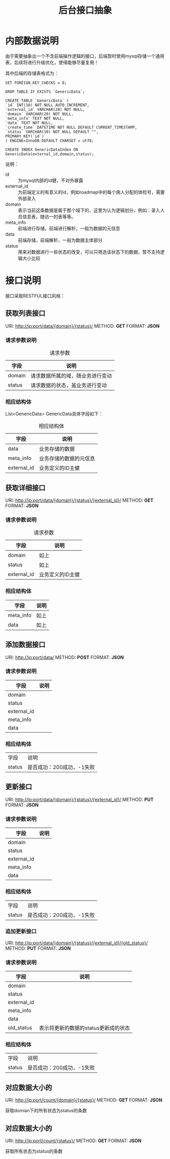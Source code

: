 #+TITLE: 后台接口抽象
#+OPTIONS: ^:nil

* 内部数据说明
  由于需要抽象出一个不含前端操作逻辑的接口，后端暂时使用mysql存储一个通用表，后续将进行升级优化，使得能够尽量复用！

  其中后端的存储表格式为：
  #+BEGIN_SRC mysql
  SET FOREIGN_KEY_CHECKS = 0;

  DROP TABLE IF EXISTS `GenericData`;

  CREATE TABLE `GenericData` (
  `id` INT(10) NOT NULL AUTO_INCREMENT,
  `external_id` VARCHAR(20) NOT NULL,
  `domain` VARCHAR(20) NOT NULL,
  `meta_info` TEXT NOT NULL,
  `data` TEXT NOT NULL,
  `create_time` DATETIME NOT NULL DEFAULT CURRENT_TIMESTAMP,
  `status` VARCHAR(10) NOT NULL DEFAULT "",
  PRIMARY KEY(`id`)
  ) ENGINE=InnoDB DEFAULT CHARSET = utf8;

  CREATE INDEX GenericDataIndex ON GenericData(external_id,domain,status);
  #+END_SRC

  说明：
  + id :: 为mysql内部的id健，不对外暴露
  + external_id :: 为前端定义的有意义的id，例如roadmap中的每个病人分配的体检号，需要外部录入
  + domain :: 表示当前这条数据是属于那个域下的，这里为认为逻辑划分，例如：录入人员信息表，随访一的表等等。
  + meta_info :: 前端进行存储，前端进行解析，一般为数据的元信息
  + data :: 前端存储，前端解析，一般为数据主体部分
  + status :: 用来对数据进行一些状态的改变，可以只筛选该状态下的数据，暂不支持逻辑大小比较

* 接口说明
  接口采取RESTFUL接口风格：

** 获取列表接口
   URI: http://ip:port/data/{domain}/{status}/
   METHOD: *GET*
   FORMAT: *JSON*

***  请求参数说明
    #+CAPTION: 请求参数
    | 字段   | 说明                             |
    |--------+----------------------------------|
    | domain | 请求数据所属的域，随业务进行变动 |
    | status | 请求数据的状态，虽业务进行变动   |
*** 相应结构体
    List<GenericData> GenericData具体字段如下：
    #+CAPTION: 相应结构体
    | 字段        | 说明                   |
    |-------------+------------------------|
    | data        | 业务存储的数据         |
    | meta_info   | 业务存储的数据的元信息 |
    | external_id | 业务定义的ID主健       |

** 获取详细接口
   URI: http://ip:port/data/{domain}/{status}/{external_id}/
   METHOD: *GET*
   FORMAT: *JSON*

*** 请求参数说明
    #+CAPTION: 请求参数
    | 字段        | 说明 |
    |-------------+------|
    | domain      | 如上 |
    | status      | 如上 |
    | external_id | 业务定义的ID主健 |
*** 相应结构体
    | 字段      | 说明 |
    |-----------+------|
    | meta_info | 如上 |
    | data      | 如上 |

** 添加数据接口
   URI: http://ip:port/data/
   METHOD: *POST*
   FORMAT: *JSON*

*** 请求参数说明
    | 字段        | 说明 |
    |-------------+------|
    | domain      |      |
    | status      |      |
    | external_id |      |
    | meta_info   |      |
    | data        |      |

*** 相应结构体
    | 字段 | 说明 |
    | status | 是否成功：200成功，-1失败 |

** 更新接口
   URI: http://ip:port/data/{domain}/{status}/{external_id}/
   METHOD: *PUT*
   FORMAT: *JSON*

*** 请求参数说明
    | 字段        | 说明 |
    |-------------+------|
    | domain      |      |
    | status      |      |
    | external_id |      |
    | meta_info   |      |
    | data        |      |

*** 相应结构体
    | 字段 | 说明 |
    | status | 是否成功：200成功，-1失败 |

*** 追加更新接口
   URI: http://ip:port/data/{domain}/{status}/{external_id}/{old_status}/
   METHOD: *PUT*
   FORMAT: *JSON*

*** 请求参数说明
    | 字段        | 说明                                 |
    |-------------+--------------------------------------|
    | domain      |                                      |
    | status      |                                      |
    | external_id |                                      |
    | meta_info   |                                      |
    | data        |                                      |
    | old_status  | 表示将更新的数据的status更新成的状态 |


*** 相应结构体
    | 字段 | 说明 |
    | status | 是否成功：200成功，-1失败 |

** 对应数据大小的
    URI: http://ip:port/count/{domain}/{status}/
    METHOD: *GET*
    FORMAT: *JSON*

    获取domian下的所有状态为status的条数

** 对应数据大小的
    URI: http://ip:port/count/{status}/
    METHOD: *GET*
    FORMAT: *JSON*

    获取所有状态为status的条数
